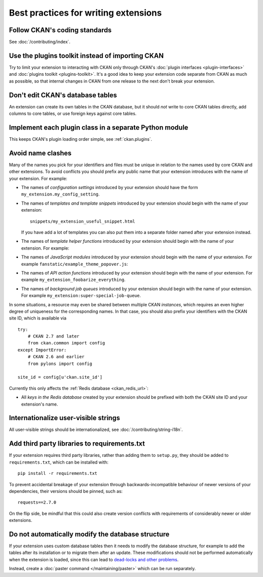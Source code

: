 =====================================
Best practices for writing extensions
=====================================


------------------------------
Follow CKAN's coding standards
------------------------------

See :doc:`/contributing/index`.


.. _use the plugins toolkit:

-------------------------------------------------
Use the plugins toolkit instead of importing CKAN
-------------------------------------------------

Try to limit your extension to interacting with CKAN only through CKAN's
:doc:`plugin interfaces <plugin-interfaces>` and
:doc:`plugins toolkit <plugins-toolkit>`. It's a good idea to keep your
extension code separate from CKAN as much as possible, so that internal changes
in CKAN from one release to the next don't break your extension.


---------------------------------
Don't edit CKAN's database tables
---------------------------------

An extension can create its own tables in the CKAN database, but it should *not*
write to core CKAN tables directly, add columns to core tables, or use foreign
keys against core tables.


-------------------------------------------------------
Implement each plugin class in a separate Python module
-------------------------------------------------------

This keeps CKAN's plugin loading order simple, see :ref:`ckan.plugins`.


.. _avoid name clashes:

------------------
Avoid name clashes
------------------
Many of the names you pick for your identifiers and files must be unique in
relation to the names used by core CKAN and other extensions. To avoid
conflicts you should prefix any public name that your extension introduces with
the name of your extension. For example:

* The names of *configuration settings* introduced by your extension should
  have the form ``my_extension.my_config_setting``.

* The names of *templates and template snippets* introduced by your extension
  should begin with the name of your extension::

      snippets/my_extension_useful_snippet.html

  If you have add a lot of templates you can also put them into a separate
  folder named after your extension instead.

* The names of *template helper functions* introduced by your extension should
  begin with the name of your extension. For example:

  .. literalinclude:: /../ckanext/example_theme/v08_custom_helper_function/plugin.py
     :pyobject: ExampleThemePlugin.get_helpers

* The names of *JavaScript modules* introduced by your extension should begin
  with the name of your extension. For example
  ``fanstatic/example_theme_popover.js``:

  .. literalinclude:: /../ckanext/example_theme/v16_initialize_a_javascript_module/fanstatic/example_theme_popover.js

* The names of *API action functions* introduced by your extension should begin
  with the name of your extension. For example
  ``my_extension_foobarize_everything``.

* The names of *background job queues* introduced by your extension should
  begin with the name of your extension. For example
  ``my_extension:super-special-job-queue``.

In some situations, a resource may even be shared between multiple CKAN
*instances*, which requires an even higher degree of uniqueness for the
corresponding names. In that case, you should also prefix your identifiers with
the CKAN site ID, which is available via

::

    try:
        # CKAN 2.7 and later
        from ckan.common import config
    except ImportError:
        # CKAN 2.6 and earlier
        from pylons import config

    site_id = config[u'ckan.site_id']

Currently this only affects the :ref:`Redis database <ckan_redis_url>`:

* All *keys in the Redis database* created by your extension should be prefixed
  with both the CKAN site ID and your extension's name.


-------------------------------------
Internationalize user-visible strings
-------------------------------------

All user-visible strings should be internationalized, see
:doc:`/contributing/string-i18n`.


---------------------------------------------
Add third party libraries to requirements.txt
---------------------------------------------

If your extension requires third party libraries, rather than 
adding them to ``setup.py``, they should be added
to ``requirements.txt``, which can be installed with::

  pip install -r requirements.txt

To prevent accidental breakage of your extension through backwards-incompatible 
behaviour of newer versions of your dependencies, their versions should be pinned, 
such as::

  requests==2.7.0

On the flip side, be mindful that this could also create version conflicts with
requirements of considerably newer or older extensions.


--------------------------------------------------
Do not automatically modify the database structure
--------------------------------------------------

If your extension uses custom database tables then it needs to modify the
database structure, for example to add the tables after its installation or to
migrate them after an update. These modifications should not be performed
automatically when the extension is loaded, since this can lead to `dead-locks
and other problems`_.

Instead, create a :doc:`paster command </maintaining/paster>` which can be run separately.

.. _dead-locks and other problems: https://github.com/ckan/ideas-and-roadmap/issues/164

